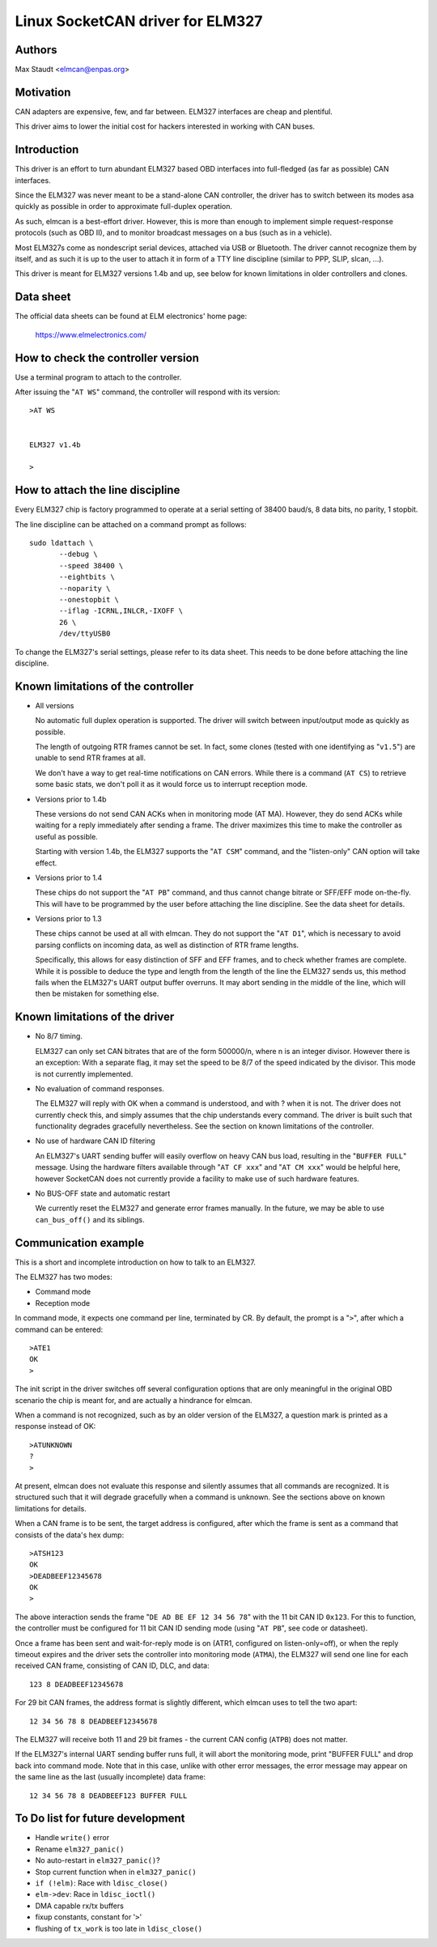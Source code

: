Linux SocketCAN driver for ELM327
==================================

Authors
--------

Max Staudt <elmcan@enpas.org>



Motivation
-----------

CAN adapters are expensive, few, and far between.
ELM327 interfaces are cheap and plentiful.

This driver aims to lower the initial cost for hackers interested in
working with CAN buses.



Introduction
-------------

This driver is an effort to turn abundant ELM327 based OBD interfaces
into full-fledged (as far as possible) CAN interfaces.

Since the ELM327 was never meant to be a stand-alone CAN controller,
the driver has to switch between its modes asa quickly as possible in
order to approximate full-duplex operation.

As such, elmcan is a best-effort driver. However, this is more than
enough to implement simple request-response protocols (such as OBD II),
and to monitor broadcast messages on a bus (such as in a vehicle).

Most ELM327s come as nondescript serial devices, attached via USB or
Bluetooth. The driver cannot recognize them by itself, and as such it
is up to the user to attach it in form of a TTY line discipline
(similar to PPP, SLIP, slcan, ...).

This driver is meant for ELM327 versions 1.4b and up, see below for
known limitations in older controllers and clones.



Data sheet
-----------

The official data sheets can be found at ELM electronics' home page:

  https://www.elmelectronics.com/



How to check the controller version
------------------------------------

Use a terminal program to attach to the controller.

After issuing the "``AT WS``" command, the controller will respond with
its version::

    >AT WS


    ELM327 v1.4b

    >



How to attach the line discipline
----------------------------------

Every ELM327 chip is factory programmed to operate at a serial setting
of 38400 baud/s, 8 data bits, no parity, 1 stopbit.

The line discipline can be attached on a command prompt as follows::

    sudo ldattach \
           --debug \
           --speed 38400 \
           --eightbits \
           --noparity \
           --onestopbit \
           --iflag -ICRNL,INLCR,-IXOFF \
           26 \
           /dev/ttyUSB0

To change the ELM327's serial settings, please refer to its data
sheet. This needs to be done before attaching the line discipline.



Known limitations of the controller
------------------------------------

- All versions

  No automatic full duplex operation is supported. The driver will
  switch between input/output mode as quickly as possible.

  The length of outgoing RTR frames cannot be set. In fact, some
  clones (tested with one identifying as "``v1.5``") are unable to
  send RTR frames at all.

  We don't have a way to get real-time notifications on CAN errors.
  While there is a command (``AT CS``) to retrieve some basic stats,
  we don't poll it as it would force us to interrupt reception mode.


- Versions prior to 1.4b

  These versions do not send CAN ACKs when in monitoring mode (AT MA).
  However, they do send ACKs while waiting for a reply immediately
  after sending a frame. The driver maximizes this time to make the
  controller as useful as possible.

  Starting with version 1.4b, the ELM327 supports the "``AT CSM``"
  command, and the "listen-only" CAN option will take effect.


- Versions prior to 1.4

  These chips do not support the "``AT PB``" command, and thus cannot
  change bitrate or SFF/EFF mode on-the-fly. This will have to be
  programmed by the user before attaching the line discipline. See the
  data sheet for details.


- Versions prior to 1.3

  These chips cannot be used at all with elmcan. They do not support
  the "``AT D1``", which is necessary to avoid parsing conflicts on
  incoming data, as well as distinction of RTR frame lengths.

  Specifically, this allows for easy distinction of SFF and EFF
  frames, and to check whether frames are complete. While it is possible
  to deduce the type and length from the length of the line the ELM327
  sends us, this method fails when the ELM327's UART output buffer
  overruns. It may abort sending in the middle of the line, which will
  then be mistaken for something else.



Known limitations of the driver
--------------------------------

- No 8/7 timing.

  ELM327 can only set CAN bitrates that are of the form 500000/n, where
  n is an integer divisor.
  However there is an exception: With a separate flag, it may set the
  speed to be 8/7 of the speed indicated by the divisor.
  This mode is not currently implemented.

- No evaluation of command responses.

  The ELM327 will reply with OK when a command is understood, and with ?
  when it is not. The driver does not currently check this, and simply
  assumes that the chip understands every command.
  The driver is built such that functionality degrades gracefully
  nevertheless. See the section on known limitations of the controller.

- No use of hardware CAN ID filtering

  An ELM327's UART sending buffer will easily overflow on heavy CAN bus
  load, resulting in the "``BUFFER FULL``" message. Using the hardware
  filters available through "``AT CF xxx``" and "``AT CM xxx``" would be
  helpful here, however SocketCAN does not currently provide a facility
  to make use of such hardware features.

- No BUS-OFF state and automatic restart

  We currently reset the ELM327 and generate error frames manually.
  In the future, we may be able to use ``can_bus_off()`` and its siblings.



Communication example
----------------------

This is a short and incomplete introduction on how to talk to an ELM327.


The ELM327 has two modes:

- Command mode
- Reception mode

In command mode, it expects one command per line, terminated by CR.
By default, the prompt is a "``>``", after which a command can be
entered::

    >ATE1
    OK
    >

The init script in the driver switches off several configuration options
that are only meaningful in the original OBD scenario the chip is meant
for, and are actually a hindrance for elmcan.


When a command is not recognized, such as by an older version of the
ELM327, a question mark is printed as a response instead of OK::

    >ATUNKNOWN
    ?
    >

At present, elmcan does not evaluate this response and silently assumes
that all commands are recognized. It is structured such that it will
degrade gracefully when a command is unknown. See the sections above on
known limitations for details.


When a CAN frame is to be sent, the target address is configured, after
which the frame is sent as a command that consists of the data's hex
dump::

    >ATSH123
    OK
    >DEADBEEF12345678
    OK
    >

The above interaction sends the frame "``DE AD BE EF 12 34 56 78``" with
the 11 bit CAN ID ``0x123``.
For this to function, the controller must be configured for 11 bit CAN
ID sending mode (using "``AT PB``", see code or datasheet).


Once a frame has been sent and wait-for-reply mode is on (ATR1,
configured on listen-only=off), or when the reply timeout expires and
the driver sets the controller into monitoring mode (``ATMA``), the ELM327
will send one line for each received CAN frame, consisting of CAN ID,
DLC, and data::

    123 8 DEADBEEF12345678

For 29 bit CAN frames, the address format is slightly different, which
elmcan uses to tell the two apart::

    12 34 56 78 8 DEADBEEF12345678

The ELM327 will receive both 11 and 29 bit frames - the current CAN
config (``ATPB``) does not matter.


If the ELM327's internal UART sending buffer runs full, it will abort
the monitoring mode, print "BUFFER FULL" and drop back into command
mode. Note that in this case, unlike with other error messages, the
error message may appear on the same line as the last (usually
incomplete) data frame::

    12 34 56 78 8 DEADBEEF123 BUFFER FULL



To Do list for future development
----------------------------------

- Handle ``write()`` error

- Rename ``elm327_panic()``

- No auto-restart in ``elm327_panic()``?

- Stop current function when in ``elm327_panic()``

- ``if (!elm)``: Race with ``ldisc_close()``

- ``elm->dev``: Race in ``ldisc_ioctl()``

- DMA capable rx/tx buffers

- fixup constants, constant for '``>``'

- flushing of ``tx_work`` is too late in ``ldisc_close()``
